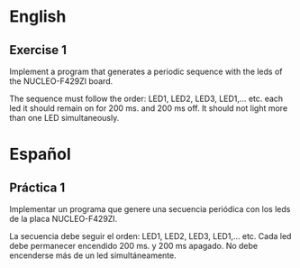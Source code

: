 * English
** Exercise 1
Implement a program that generates a periodic sequence with the leds of the
NUCLEO-F429ZI board.

The sequence must follow the order: LED1, LED2, LED3, LED1,... etc. each led it
should remain on for 200 ms. and 200 ms off. It should not light more than one
LED simultaneously.

* Español
** Práctica 1
Implementar un programa que genere una secuencia periódica con los leds de la
placa NUCLEO-F429ZI.

La secuencia debe seguir el orden: LED1, LED2, LED3, LED1,... etc.  Cada led
debe permanecer encendido 200 ms. y 200 ms apagado.  No debe encenderse más de
un led simultáneamente.

